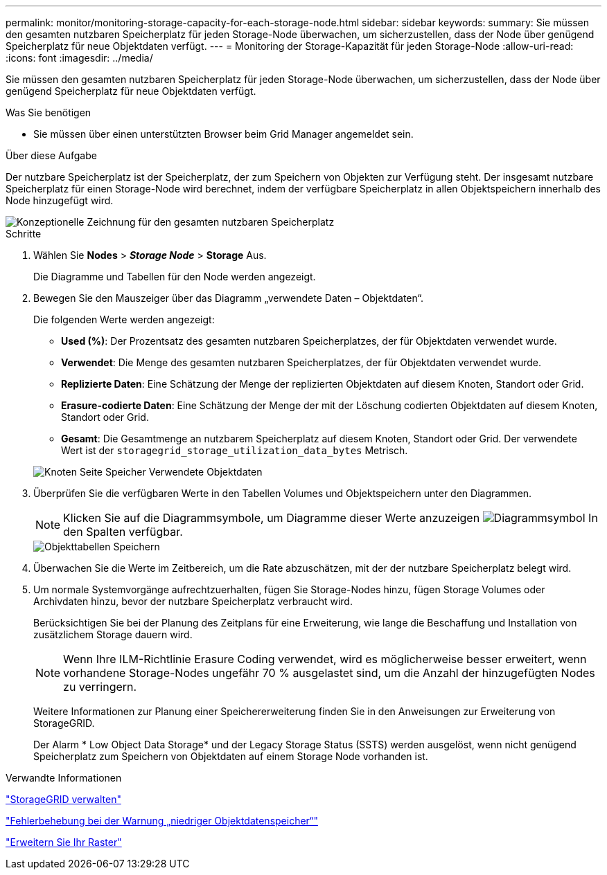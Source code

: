 ---
permalink: monitor/monitoring-storage-capacity-for-each-storage-node.html 
sidebar: sidebar 
keywords:  
summary: Sie müssen den gesamten nutzbaren Speicherplatz für jeden Storage-Node überwachen, um sicherzustellen, dass der Node über genügend Speicherplatz für neue Objektdaten verfügt. 
---
= Monitoring der Storage-Kapazität für jeden Storage-Node
:allow-uri-read: 
:icons: font
:imagesdir: ../media/


[role="lead"]
Sie müssen den gesamten nutzbaren Speicherplatz für jeden Storage-Node überwachen, um sicherzustellen, dass der Node über genügend Speicherplatz für neue Objektdaten verfügt.

.Was Sie benötigen
* Sie müssen über einen unterstützten Browser beim Grid Manager angemeldet sein.


.Über diese Aufgabe
Der nutzbare Speicherplatz ist der Speicherplatz, der zum Speichern von Objekten zur Verfügung steht. Der insgesamt nutzbare Speicherplatz für einen Storage-Node wird berechnet, indem der verfügbare Speicherplatz in allen Objektspeichern innerhalb des Node hinzugefügt wird.

image::../media/calculating_watermarks.gif[Konzeptionelle Zeichnung für den gesamten nutzbaren Speicherplatz]

.Schritte
. Wählen Sie *Nodes* > *_Storage Node_* > *Storage* Aus.
+
Die Diagramme und Tabellen für den Node werden angezeigt.

. Bewegen Sie den Mauszeiger über das Diagramm „verwendete Daten – Objektdaten“.
+
Die folgenden Werte werden angezeigt:

+
** *Used (%)*: Der Prozentsatz des gesamten nutzbaren Speicherplatzes, der für Objektdaten verwendet wurde.
** *Verwendet*: Die Menge des gesamten nutzbaren Speicherplatzes, der für Objektdaten verwendet wurde.
** *Replizierte Daten*: Eine Schätzung der Menge der replizierten Objektdaten auf diesem Knoten, Standort oder Grid.
** *Erasure-codierte Daten*: Eine Schätzung der Menge der mit der Löschung codierten Objektdaten auf diesem Knoten, Standort oder Grid.
** *Gesamt*: Die Gesamtmenge an nutzbarem Speicherplatz auf diesem Knoten, Standort oder Grid. Der verwendete Wert ist der `storagegrid_storage_utilization_data_bytes` Metrisch.


+
image::../media/nodes_page_storage_used_object_data.png[Knoten Seite Speicher Verwendete Objektdaten]

. Überprüfen Sie die verfügbaren Werte in den Tabellen Volumes und Objektspeichern unter den Diagrammen.
+

NOTE: Klicken Sie auf die Diagrammsymbole, um Diagramme dieser Werte anzuzeigen image:../media/icon_chart_new.gif["Diagrammsymbol"] In den Spalten verfügbar.

+
image::../media/nodes_page_storage_tables.png[Objekttabellen Speichern]

. Überwachen Sie die Werte im Zeitbereich, um die Rate abzuschätzen, mit der der nutzbare Speicherplatz belegt wird.
. Um normale Systemvorgänge aufrechtzuerhalten, fügen Sie Storage-Nodes hinzu, fügen Storage Volumes oder Archivdaten hinzu, bevor der nutzbare Speicherplatz verbraucht wird.
+
Berücksichtigen Sie bei der Planung des Zeitplans für eine Erweiterung, wie lange die Beschaffung und Installation von zusätzlichem Storage dauern wird.

+

NOTE: Wenn Ihre ILM-Richtlinie Erasure Coding verwendet, wird es möglicherweise besser erweitert, wenn vorhandene Storage-Nodes ungefähr 70 % ausgelastet sind, um die Anzahl der hinzugefügten Nodes zu verringern.

+
Weitere Informationen zur Planung einer Speichererweiterung finden Sie in den Anweisungen zur Erweiterung von StorageGRID.

+
Der Alarm * Low Object Data Storage* und der Legacy Storage Status (SSTS) werden ausgelöst, wenn nicht genügend Speicherplatz zum Speichern von Objektdaten auf einem Storage Node vorhanden ist.



.Verwandte Informationen
link:../admin/index.html["StorageGRID verwalten"]

link:../troubleshoot/troubleshooting-storagegrid-system.html["Fehlerbehebung bei der Warnung „niedriger Objektdatenspeicher“"]

link:../expand/index.html["Erweitern Sie Ihr Raster"]
